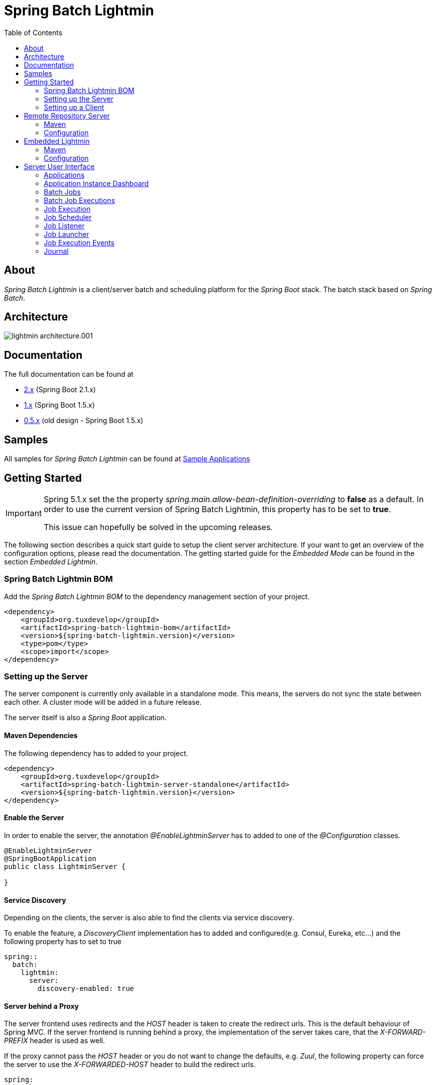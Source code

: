 = Spring Batch Lightmin
:toc: left
:imagesdir: /spring-batch-lightmin-documentation/src/main/doc/images

== About

_Spring Batch Lightmin_ is a client/server batch and scheduling platform for the _Spring Boot_ stack. The batch stack based on _Spring Batch_.

== Architecture

image::lightmin_architecture.001.jpeg[]

== Documentation

The full documentation can be found at

* http://htmlpreview.github.io/?https://github.com/tuxdevelop/spring-batch-lightmin/blob/2.0.x/spring-batch-lightmin-documentation/src/main/doc/spring_batch_lightmin.html[2.x] (Spring Boot 2.1.x)
* http://htmlpreview.github.io/?https://github.com/tuxdevelop/spring-batch-lightmin/blob/1.0.x/spring-batch-lightmin-documentation/src/main/doc/spring_batch_lightmin.html[1.x] (Spring Boot 1.5.x)
* http://htmlpreview.github.io/?https://github.com/tuxdevelop/spring-batch-lightmin/blob/0.5.x/spring-batch-lightmin-documentation/src/main/doc/spring_batch_lightmin.html[0.5.x] (old design - Spring Boot 1.5.x)

== Samples

All samples for _Spring Batch Lightmin_ can be found at https://github.com/tuxdevelop/spring-batch-lightmin-samples[Sample Applications]

== Getting Started

[IMPORTANT]
====
Spring 5.1.x set the the property _spring.main.allow-bean-definition-overriding_ to **false** as a default.
In order to use the current version of Spring Batch Lightmin, this property has to be set to **true**.

This issue can hopefully be solved in the upcoming releases.
====

The following section describes a quick start guide to setup the client server architecture.
If your want to get an overview of the configuration options, please read the documentation.
The getting started guide for the _Embedded Mode_ can be found in the section _Embedded Lightmin_.

=== Spring Batch Lightmin BOM

Add the _Spring Batch Lightmin BOM_ to the dependency management section of your project.

[source, xml]
----
<dependency>
    <groupId>org.tuxdevelop</groupId>
    <artifactId>spring-batch-lightmin-bom</artifactId>
    <version>${spring-batch-lightmin.version}</version>
    <type>pom</type>
    <scope>import</scope>
</dependency>
----

=== Setting up the Server

The server component is currently only available in a standalone mode. This means, the servers do not sync the state between each other.
A cluster mode will be added in a future release.

The server itself is also a _Spring Boot_ application.

==== Maven Dependencies

The following dependency has to added to your project.

[source, xml]
----
<dependency>
    <groupId>org.tuxdevelop</groupId>
    <artifactId>spring-batch-lightmin-server-standalone</artifactId>
    <version>${spring-batch-lightmin.version}</version>
</dependency>
----

==== Enable the Server

In order to enable the server, the annotation _@EnableLightminServer_ has to added to one of the _@Configuration_ classes.

[source, java]
----
@EnableLightminServer
@SpringBootApplication
public class LightminServer {

}
----

==== Service Discovery

Depending on the clients, the server is also able to find the clients via service discovery.

To enable the feature, a _DiscoveryClient_ implementation has to added and configured(e.g. Consul, Eureka, etc...)
and the following property has to set to true

[source, yaml]
----
spring::
  batch:
    lightmin:
      server:
        discovery-enabled: true
----

==== Server behind a Proxy

The server frontend  uses redirects and the _HOST_ header is taken to create the redirect urls. This is the default behaviour of Spring MVC.
If the server frontend is running behind a proxy, the implementation of the server takes care, that the _X-FORWARD-PREFIX_ header is used as well.

If the proxy cannot pass the _HOST_ header or you do not want to change the defaults, e.g. _Zuul_, the following property can force the server
to use the _X-FORWARDED-HOST_ header to build the redirect urls.

[source, yaml]
----
spring:
  batch:
    lightmin:
      server:
        use-x-forwarded-headers: true
----

=== Setting up a Client

The client applications are responsible to provide _Spring Batch Job_ definitions. The _Spring Batch Lightmin_ client framework provides all the configurations to set up _Spring Batch_ and the communication with the server.

==== Step one - Client type

The type of the client decides how the registration to the server should be done. Currently to types are supported, classic and via service discovery.

===== Classic

The classic client has to know where the servers are located and will send a registration request after the start up.

[source, xml]
-----
<dependency>
    <groupId>org.tuxdevelop</groupId>
    <artifactId>spring-batch-lightmin-client-classic</artifactId>
    <version>${spring-batch-lightmin.version}</version>
</dependency>
-----

The dependency above will provide everything which is required for the classic client.
The annotation _@EnableLightminClientClassic_ has to added to one of the configuration classes.

[source, java]
----
@SpringBootApplication
@EnableLightminClientClassic
public class ClientApplication {

    public static void main(final String[] args) {
        SpringApplication.run(ClientApplication.class, args);
    }
}

----

The following configuration properties have to be present

[source, yaml]
----
spring:
  application:
    name: my-client-application <1>
  batch:
    lightmin:
      client:
        classic:
          server:
            url: http://myserver1.domain:8180, http://myserver2.domain:8180 <2>

----

<1> The _spring.application.name_ is used to identify a client and handle a cluster of the instances.
<2> The _url_ property is a list of server to which the registration request should be send.

===== Service Discovery

_Spring Batch Lightmin_ provides two implementations for the discovery client type.
Both implementations add a tags to the underlying service discovery technology, so the server could identify lightmin clients.

====== Consul Client

The following dependency has to added for the consul client

[source, xml]
-----
<dependency>
    <groupId>org.tuxdevelop</groupId>
    <artifactId>spring-batch-lightmin-client-discovery-consul</artifactId>
    <version>${spring-batch-lightmin.version}</version>
</dependency>
-----

The annotation _@EnableLightminClientConsul_ enables the fully integration with Consul.

[source, java]
----
@SpringBootApplication
@EnableLightminClientConsul
public class ClientApplication {

    public static void main(final String[] args) {
        SpringApplication.run(ClientApplication.class, args);
    }
}

----

The configuration options for Consul can be found in the _Spring Cloud Consul_ documentation.

The client is sending per default events to the server, in order to find the server via service discovery,
 the following property has to be set.

[source, yaml]
----
spring:
  batch:
    lightmin:
      client:
        discovery:
          server-discovery-name: lightmin-server <1>
----

<1> The service discovery name of the server.

====== Eureka Client

The following dependency has to added for the eureka client

[source, xml]
-----
<dependency>
    <groupId>org.tuxdevelop</groupId>
    <artifactId>spring-batch-lightmin-client-discovery-eureka</artifactId>
    <version>${spring-batch-lightmin.version}</version>
</dependency>
-----

The annotation _@EnableLightminClientEureka_ enables the fully integration with Eureka.

[source, java]
----
@SpringBootApplication
@EnableLightminClientEureka
public class ClientApplication {

    public static void main(final String[] args) {
        SpringApplication.run(ClientApplication.class, args);
    }
}

----

The configuration options for Eureka can be found in the _Spring Cloud Netflix_ documentation.

The client is sending per default events to the server, in order to find the server via service discovery,
 the following property has to be set.

[source, yaml]
----
spring:
  batch:
    lightmin:
      client:
        discovery:
          server-discovery-name: lightmin-server <1>
----

<1> The service discovery name of the server.

==== Step two - The Configuration Repository

The _Configuration Repository_ is the component which stores the scheduler and listener configurations of the lightmin clients.
This configurations are loaded at start time and can be managed with the server frontend or API calls.

_Spring Batch Lightmin_ provides three implementation of the repository

* *map* - In memory repository, all changes will be gone after a restart.
* *jdbc* - The client fetches and stores the configurations in a database.
* *remote* - The client fetches and stores the configurations via API calls to a repository server.

===== Map Repository

[source, xml]
----
<dependency>
    <groupId>org.tuxdevelop</groupId>
    <artifactId>spring-batch-lightmin-repository-map</artifactId>
    <version>${spring-batch-lightmin.version}</version>
</dependency>
----

The annotation _@EnableLightminMapConfigurationRepository_ enables the in memory repository.

[source, java]
----
@SpringBootApplication
@EnableLightminClientConsul
@EnableLightminMapConfigurationRepository
public class ClientApplication {

    public static void main(final String[] args) {
        SpringApplication.run(ClientApplication.class, args);
    }
}
----

===== Jdbc Repository

[source, xml]
----
<dependency>
    <groupId>org.tuxdevelop</groupId>
    <artifactId>spring-batch-lightmin-repository-jdbc</artifactId>
    <version>${spring-batch-lightmin.version}</version>
</dependency>
----

The annotation _@EnableLightminJdbcConfigurationRepository_ enables the jdbc repository.

[source, java]
----
@SpringBootApplication
@EnableLightminClientConsul
@EnableLightminJdbcConfigurationRepository
public class ClientApplication {

    public static void main(final String[] args) {
        SpringApplication.run(ClientApplication.class, args);
    }
}
----

The jdbc repository requires a configured datasource bean with the name _dataSource_.

If the project configuration requires a specific datasource for the lightmin repository,
 the bean name can set via configuration property.
More configuration options can be found in the documentation.

[source, yaml]
----
spring:
  batch:
    lightmin:
      repository:
        jdbc:
          data-source-name: myDataSource <1>
----

<1> Overriding the default datasource name.

The database schema ddl and drop scripts for various databases are located in the dependency above under the path:

[source, yaml]
----
org/tuxdevelop/spring/batch/lightmin/repository
----

===== Remote Repository

[source, xml]
----
<dependency>
    <groupId>org.tuxdevelop</groupId>
    <artifactId>spring-batch-lightmin-repository-remote</artifactId>
    <version>${spring-batch-lightmin.version}</version>
</dependency>
----

The annotation _@EnableLightminRemoteConfigurationRepository_ enables the remote repository.

[source, java]
----
@SpringBootApplication
@EnableLightminClientConsul
@EnableLightminRemoteConfigurationRepository
public class ClientApplication {

    public static void main(final String[] args) {
        SpringApplication.run(ClientApplication.class, args);
    }
}
----

The remote repository can be located via url and service discovery.

For the url way, the following properties has to be set:

[source,yaml]
----
  spring:
    batch:
      lightmin:
        repository:
          remote:
            server-url: http://my-server.domain:8280 <1>
----

<1> The url to the remote repository server

For the service discovery approach, the following properties has to set and a _DiscoveryClient_ bean has to be present.

[source, yaml]
----
  spring:
    batch:
      lightmin:
        repository:
          remote:
            discover-remote-repository: true <1>
            server-discovery-name: remoteRepositorySever <2>
----

<1> Enables the discovery feature
<2> The discovery name of the remote repository server

Further configuration options can be found in the documentation.

==== Step three - Configure Spring Batch

The client configurations are enabling the _Spring Batch_ stack as well. _Spring Batch_ itself has to have a configured _JobRepository_.
This _JobRepository_ can be in memory via map or jdbc.

The configuration of the _JobRepository_ can be done via properties, so _Spring Batch Lightmin_ knows what to configure.

===== Map JobRepository

For the map repository, the following configuration is enough:

[source, yaml]
----
spring:
  batch:
    lightmin:
      batch:
        repository-type: map
----

===== Jdbc Repository

For the jdbc repository, the following configuration is enough:

[source, yaml]
----
spring:
  batch:
    lightmin:
      batch:
        repository-type: jdbc
----

Properties like dataSource name, table prefix etc. can be overridden as well. Please check the documentation for more details.

==== Clients in Containers

If a client runs inside a container like _Docker_, the dns name of the host systems has to be transferred to server on registration time.
For this use case, a property is available.

[source, yaml]
----
spring:
  batch:
    lightmin:
      client:
        hostname: FQDN of the host
----

== Remote Repository Server

The _Remote Repository Server_ is a _Spring Boot_ application which provides a REST API for clients.

The server itself needs a job configuration repository itself. The server supports map and jdbc.

=== Maven

For the Jdbc repository, the following dependencies have to be added.

[source, xml]
----
<dependency>
    <groupId>org.tuxdevelop</groupId>
    <artifactId>spring-batch-lightmin-repository-server</artifactId>
    <version>${spring-batch-lightmin.version}</version>
</dependency>

<dependency>
    <groupId>org.tuxdevelop</groupId>
    <artifactId>spring-batch-lightmin-repository-jdbc</artifactId>
    <version>${spring-batch-lightmin.version}</version>
</dependency>
----

=== Configuration

The configuration of the used repository can be found in the client section.

The annotation _@EnableLightminRepositoryServer_ enables the server and the corresponding annotation the _job configuration repository_.

[source, java]
----
@SpringBootApplication
@EnableLightminRepositoryServer
@EnableLightminJdbcConfigurationRepository
public class RepositoryServerApplication {

    public static void main(final String[] args) {
        SpringApplication.run(RepositoryServerApplication.class, args);
    }
}
----

== Embedded Lightmin

If the client server architecture does not fit the requirements, _Spring Batch Lightmin_ also provides am embedded mode, which ships the client and server in one package.

=== Maven

[source, xml]
----
<dependency>
    <groupId>org.tuxdevelop</groupId>
    <artifactId>spring-batch-lightmin-embedded</artifactId>
    <version>${spring-batch-lightmin.version}</version>
</dependency>
----

=== Configuration

In this case, a specific client does not have to be configured. The _Job Configuration Repository_ and _Spring Batch_ have to be configured like for a regular client.

[source, java]
----
@SpringBootApplication
@EnableLightminEmbedded
@EnableLightminMapConfigurationRepository
public class EmbeddedLightminApplication {

    public static void main(final String[] args) {
        SpringApplication.run(EmbeddedLightminApplication.class, args);
    }
}
----

[source, yaml]
----
spring:
  batch:
    lightmin:
      batch:
        repository-type: map
----

== Server User Interface

=== Applications

The start page of the _SpringBatchLightmin_ shows all register applications. The status icon shows the current health status of the application.

image::applications.png[]

=== Application Instance Dashboard

The application dashboard is the entry point to the monitoring and administration of a client application instance. The overview shows the important endpoints, all known _Spring Batch Jobs_ and configured external links of the client application.

image::dashboard.png[]

=== Batch Jobs

The batch jobs overview shows all registered batch jobs of the application instance and the execution count of them.

image::batch-jobs.png[]


=== Batch Job Executions

The view  shows an overview of all executions for the selected job. To get details of the job execution,
click on the desired id.

image::batch-job.png[]

=== Job Execution

The job execution view shows you a detailed overview about the job and step executions of the selected job execution.

image::job-execution.png[]

=== Job Scheduler

_Job Scheduler Configurations_ are cron or time based scheduler.

image::scheduler.png[]

==== Add Job Scheduler Configuration

===== Period Scheduler

image::scheduler-period-add.png[]

===== Cron Scheduler

image::scheduler-cron-add.png[]

=== Job Listener

image::listener.png[]

==== Add Job Listener configuration

image::listener-add.png[]


=== Job Launcher

image::job-launcher.png[]

=== Job Execution Events

image::job-execution-events.png[]

=== Journal

image::journal.png[]


